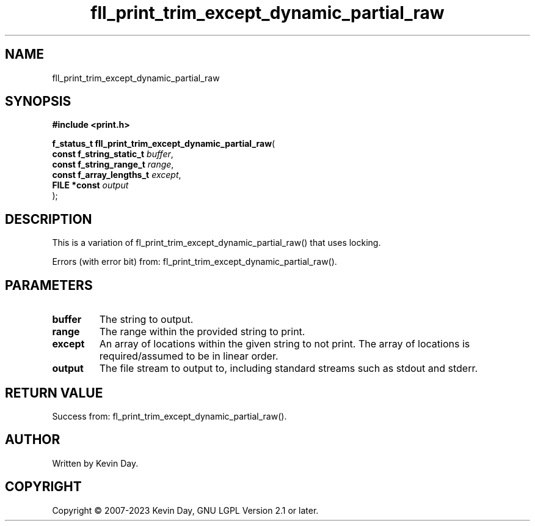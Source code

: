 .TH fll_print_trim_except_dynamic_partial_raw "3" "July 2023" "FLL - Featureless Linux Library 0.6.6" "Library Functions"
.SH "NAME"
fll_print_trim_except_dynamic_partial_raw
.SH SYNOPSIS
.nf
.B #include <print.h>
.sp
\fBf_status_t fll_print_trim_except_dynamic_partial_raw\fP(
    \fBconst f_string_static_t \fP\fIbuffer\fP,
    \fBconst f_string_range_t  \fP\fIrange\fP,
    \fBconst f_array_lengths_t \fP\fIexcept\fP,
    \fBFILE *const             \fP\fIoutput\fP
);
.fi
.SH DESCRIPTION
.PP
This is a variation of fl_print_trim_except_dynamic_partial_raw() that uses locking.
.PP
Errors (with error bit) from: fl_print_trim_except_dynamic_partial_raw().
.SH PARAMETERS
.TP
.B buffer
The string to output.

.TP
.B range
The range within the provided string to print.

.TP
.B except
An array of locations within the given string to not print. The array of locations is required/assumed to be in linear order.

.TP
.B output
The file stream to output to, including standard streams such as stdout and stderr.

.SH RETURN VALUE
.PP
Success from: fl_print_trim_except_dynamic_partial_raw().
.SH AUTHOR
Written by Kevin Day.
.SH COPYRIGHT
.PP
Copyright \(co 2007-2023 Kevin Day, GNU LGPL Version 2.1 or later.
